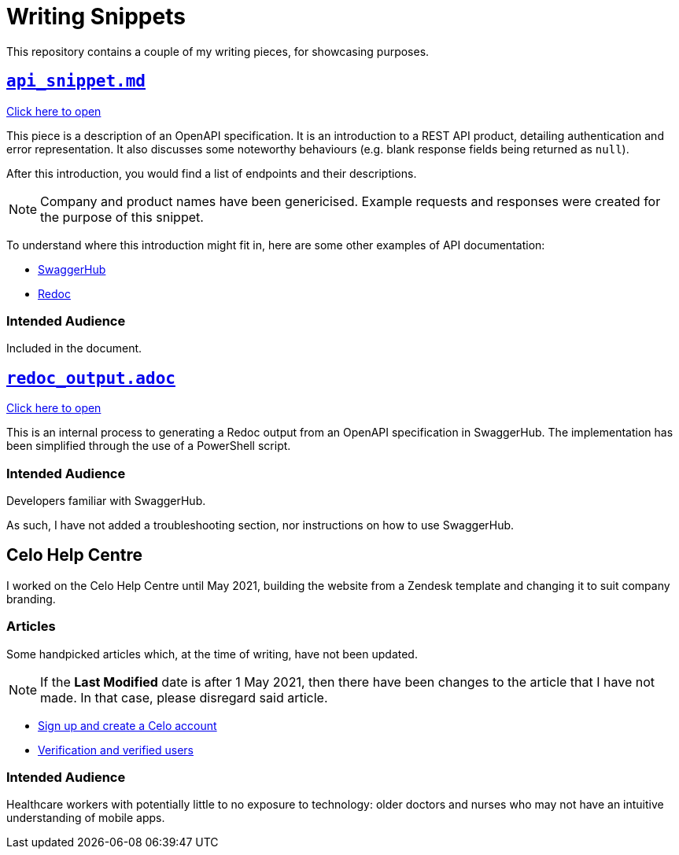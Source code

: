= Writing Snippets
:api: api_snippet.md
:redoc_output: redoc_output.adoc


This repository contains a couple of my writing pieces, for showcasing purposes.

== xref:/{api}[`{api}`]

xref:/{api}[Click here to open]

This piece is a description of an OpenAPI specification.
It is an introduction to a REST API product, detailing authentication and error representation. 
It also discusses some noteworthy behaviours (e.g. blank response fields being returned as `null`).

After this introduction, you would find a list of endpoints and their descriptions.

NOTE: Company and product names have been genericised.
Example requests and responses were created for the purpose of this snippet.

To understand where this introduction might fit in, here are some other examples of API documentation:

* https://petstore.swagger.io/[SwaggerHub]
* https://redocly.github.io/redoc/[Redoc]


=== Intended Audience
Included in the document.

== xref:/{redoc_output}[`{redoc_output}`]

xref:/{redoc_output}[Click here to open]

This is an internal process to generating a Redoc output from an OpenAPI specification in SwaggerHub.
The implementation has been simplified through the use of a PowerShell script.

=== Intended Audience
Developers familiar with SwaggerHub.

As such, I have not added a troubleshooting section, nor instructions on how to use SwaggerHub.

== Celo Help Centre

I worked on the Celo Help Centre until May 2021, building the website from a Zendesk template and changing it to suit company branding.

=== Articles

Some handpicked articles which, at the time of writing, have not been updated.

NOTE: If the *Last Modified* date is after 1 May 2021, then there have been changes to the article that I have not made.
In that case, please disregard said article.

* https://support.celohealth.com/hc/en-us/articles/360054294914[Sign up and create a Celo account]
* https://support.celohealth.com/hc/en-us/articles/360055220454[Verification and verified users]

=== Intended Audience
Healthcare workers with potentially little to no exposure to technology: older doctors and nurses who may not have an intuitive understanding of mobile apps.